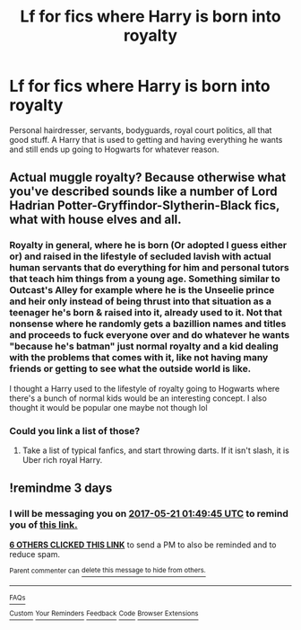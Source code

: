 #+TITLE: Lf for fics where Harry is born into royalty

* Lf for fics where Harry is born into royalty
:PROPERTIES:
:Author: xKingGilgameshx
:Score: 26
:DateUnix: 1495056593.0
:DateShort: 2017-May-18
:FlairText: Request
:END:
Personal hairdresser, servants, bodyguards, royal court politics, all that good stuff. A Harry that is used to getting and having everything he wants and still ends up going to Hogwarts for whatever reason.


** Actual muggle royalty? Because otherwise what you've described sounds like a number of Lord Hadrian Potter-Gryffindor-Slytherin-Black fics, what with house elves and all.
:PROPERTIES:
:Author: girlikecupcake
:Score: 10
:DateUnix: 1495066187.0
:DateShort: 2017-May-18
:END:

*** Royalty in general, where he is born (Or adopted I guess either or) and raised in the lifestyle of secluded lavish with actual human servants that do everything for him and personal tutors that teach him things from a young age. Something similar to Outcast's Alley for example where he is the Unseelie prince and heir only instead of being thrust into that situation as a teenager he's born & raised into it, already used to it. Not that nonsense where he randomly gets a bazillion names and titles and proceeds to fuck everyone over and do whatever he wants "because he's batman" just normal royalty and a kid dealing with the problems that comes with it, like not having many friends or getting to see what the outside world is like.

I thought a Harry used to the lifestyle of royalty going to Hogwarts where there's a bunch of normal kids would be an interesting concept. I also thought it would be popular one maybe not though lol
:PROPERTIES:
:Author: xKingGilgameshx
:Score: 1
:DateUnix: 1495076875.0
:DateShort: 2017-May-18
:END:


*** Could you link a list of those?
:PROPERTIES:
:Score: 1
:DateUnix: 1495079067.0
:DateShort: 2017-May-18
:END:

**** Take a list of typical fanfics, and start throwing darts. If it isn't slash, it is Uber rich royal Harry.
:PROPERTIES:
:Author: Dorgamund
:Score: 5
:DateUnix: 1495085388.0
:DateShort: 2017-May-18
:END:


** !remindme 3 days
:PROPERTIES:
:Author: sincelastjuly
:Score: 1
:DateUnix: 1495072180.0
:DateShort: 2017-May-18
:END:

*** I will be messaging you on [[http://www.wolframalpha.com/input/?i=2017-05-21%2001:49:45%20UTC%20To%20Local%20Time][*2017-05-21 01:49:45 UTC*]] to remind you of [[https://www.reddit.com/r/HPfanfiction/comments/6brqte/lf_for_fics_where_harry_is_born_into_royalty/dhpc39y][*this link.*]]

[[http://np.reddit.com/message/compose/?to=RemindMeBot&subject=Reminder&message=%5Bhttps://www.reddit.com/r/HPfanfiction/comments/6brqte/lf_for_fics_where_harry_is_born_into_royalty/dhpc39y%5D%0A%0ARemindMe!%20%203%20days][*6 OTHERS CLICKED THIS LINK*]] to send a PM to also be reminded and to reduce spam.

^{Parent commenter can} [[http://np.reddit.com/message/compose/?to=RemindMeBot&subject=Delete%20Comment&message=Delete!%20dhpc3kg][^{delete this message to hide from others.}]]

--------------

[[http://np.reddit.com/r/RemindMeBot/comments/24duzp/remindmebot_info/][^{FAQs}]]

[[http://np.reddit.com/message/compose/?to=RemindMeBot&subject=Reminder&message=%5BLINK%20INSIDE%20SQUARE%20BRACKETS%20else%20default%20to%20FAQs%5D%0A%0ANOTE:%20Don't%20forget%20to%20add%20the%20time%20options%20after%20the%20command.%0A%0ARemindMe!][^{Custom}]]
[[http://np.reddit.com/message/compose/?to=RemindMeBot&subject=List%20Of%20Reminders&message=MyReminders!][^{Your Reminders}]]
[[http://np.reddit.com/message/compose/?to=RemindMeBotWrangler&subject=Feedback][^{Feedback}]]
[[https://github.com/SIlver--/remindmebot-reddit][^{Code}]]
[[https://np.reddit.com/r/RemindMeBot/comments/4kldad/remindmebot_extensions/][^{Browser Extensions}]]
:PROPERTIES:
:Author: RemindMeBot
:Score: 1
:DateUnix: 1495072190.0
:DateShort: 2017-May-18
:END:
